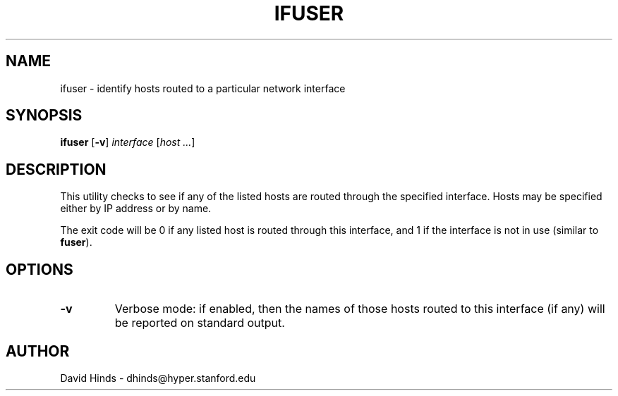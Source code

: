 .\" Copyright (C) 1998 David A. Hinds -- dhinds@hyper.stanford.edu
.\" ifuser.8 1.2 1998/05/04 23:28:12
.\"
.TH IFUSER 8 "1998/05/04 23:28:12" "pcmcia-cs"
.SH NAME
ifuser \- identify hosts routed to a particular network interface
.SH SYNOPSIS
.B ifuser
.RB [ -v ]
.I interface
.RI [ "host\ ..." ]
.SH DESCRIPTION
This utility checks to see if any of the listed hosts are routed
through the specified interface.  Hosts may be specified either by IP
address or by name.
.PP
The exit code will be 0 if any listed host is routed through this
interface, and 1 if the interface is not in use (similar to
.BR fuser ).
.SH OPTIONS
.TP
.B \-v
Verbose mode: if enabled, then the names of those hosts routed to this
interface (if any) will be reported on standard output.
.SH AUTHOR
David Hinds \- dhinds@hyper.stanford.edu

